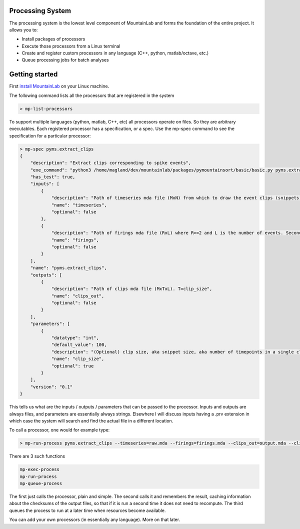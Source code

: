 Processing System
=================

The processing system is the lowest level component of MountainLab and forms the foundation of the entire project. It allows you to:

* Install packages of processors

* Execute those processors from a Linux terminal

* Create and register custom processors in any language (C++, python, matlab/octave, etc.)

* Queue processing jobs for batch analyses

Getting started
===============

First `install MountainLab <https://github.com/magland/mountainlab/blob/master/old/doc/installation.md>`_ on your Linux machine.

The following command lists all the processors that are registered in the system

.. code:: bash

	> mp-list-processors

To support multiple languages (python, matlab, C++, etc) all processors operate on files. So they are arbitrary executables. Each registered processor has a specification, or a spec. Use the mp-spec command to see the specification for a particular processor:


.. code :: bash

	> mp-spec pyms.extract_clips
	{
	    "description": "Extract clips corresponding to spike events",
	    "exe_command": "python3 /home/magland/dev/mountainlab/packages/pymountainsort/basic/basic.py pyms.extract_clips $(arguments)",
	    "has_test": true,
	    "inputs": [
	        {
	            "description": "Path of timeseries mda file (MxN) from which to draw the event clips (snippets)",
	            "name": "timeseries",
	            "optional": false
	        },
	        {
	            "description": "Path of firings mda file (RxL) where R>=2 and L is the number of events. Second row are timestamps.",
	            "name": "firings",
	            "optional": false
	        }
	    ],
	    "name": "pyms.extract_clips",
	    "outputs": [
	        {
	            "description": "Path of clips mda file (MxTxL). T=clip_size",
	            "name": "clips_out",
	            "optional": false
	        }
	    ],
	    "parameters": [
	        {
	            "datatype": "int",
	            "default_value": 100,
	            "description": "(Optional) clip size, aka snippet size, aka number of timepoints in a single clip",
	            "name": "clip_size",
	            "optional": true
	        }
	    ],
	    "version": "0.1"
	}


This tells us what are the inputs / outputs / parameters that can be passed to the processor. Inputs and outputs are always files, and parameters are essentially always strings. Elsewhere I will discuss inputs having a .prv extension in which case the system will search and find the actual file in a different location.

To call a processor, one would for example type:

.. code :: bash

	> mp-run-process pyms.extract_clips --timeseries=raw.mda --firings=firings.mda --clips_out=output.mda --clip_size=123


There are 3 such functions

.. code :: bash

	mp-exec-process
	mp-run-process
	mp-queue-process

The first just calls the processor, plain and simple. The second calls it and remembers the result, caching information about the checksums of the output files, so that if it is run a second time it does not need to recompute. The third queues the process to run at a later time when resources become available.

You can add your own processors (in essentially any language). More on that later.
